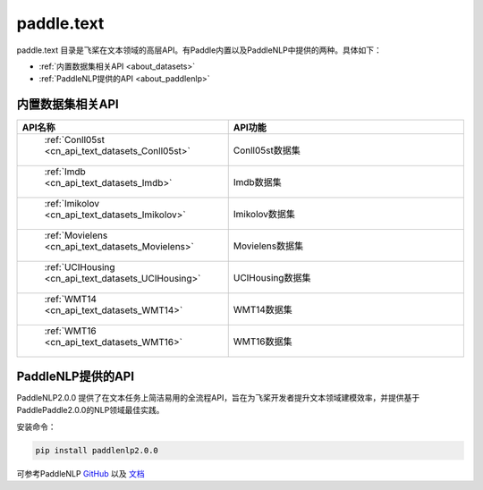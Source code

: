 .. _cn_overview_text:

paddle.text
---------------------

paddle.text 目录是飞桨在文本领域的高层API。有Paddle内置以及PaddleNLP中提供的两种。具体如下：

-  :ref:`内置数据集相关API <about_datasets>`
-  :ref:`PaddleNLP提供的API <about_paddlenlp>`

.. _about_datasets:

内置数据集相关API
::::::::::::::::::::

.. csv-table::
    :header: "API名称", "API功能"
    :widths: 10, 30

    " :ref:`Conll05st <cn_api_text_datasets_Conll05st>` ", "Conll05st数据集"
    " :ref:`Imdb <cn_api_text_datasets_Imdb>` ", "Imdb数据集"
    " :ref:`Imikolov <cn_api_text_datasets_Imikolov>` ", "Imikolov数据集"
    " :ref:`Movielens <cn_api_text_datasets_Movielens>` ", "Movielens数据集"
    " :ref:`UCIHousing <cn_api_text_datasets_UCIHousing>` ", "UCIHousing数据集"
    " :ref:`WMT14 <cn_api_text_datasets_WMT14>` ", "WMT14数据集"
    " :ref:`WMT16 <cn_api_text_datasets_WMT16>` ", "WMT16数据集"

.. _about_paddlenlp:

PaddleNLP提供的API
::::::::::::::::::::

PaddleNLP2.0.0 提供了在文本任务上简洁易用的全流程API，旨在为飞桨开发者提升文本领域建模效率，并提供基于PaddlePaddle2.0.0的NLP领域最佳实践。

安装命令：

.. code-block::

    pip install paddlenlp2.0.0


可参考PaddleNLP `GitHub <https://github.com/PaddlePaddle/PaddleNLP>`_ 以及 `文档 <https://paddlenlp.readthedocs.io/zh/latest/index.html>`_ 

.. csv-table::
    :header: "API模块", "功能简介", "API用法简单示例"
    :widths: 10, 20, 20

    " `paddlenlp.datasets <https://paddlenlp.readthedocs.io/zh/latest/data_prepare/dataset_list.html>`_ ", "数据集相关API，包含自定义数据集，数据集贡献与数据集快速加载等功能", " ``train_ds, dev_ds = paddlenlp.datasets.load_dataset('ptb', splits=('train', 'dev'))`` "
    " `paddlenlp.data <https://paddlenlp.readthedocs.io/zh/latest/data_prepare/data_preprocess.html>`_ ", "文本数据处理Pipeline的相关API", "见链接文档"
    " `paddlenlp.transformers <https://paddlenlp.readthedocs.io/zh/latest/model_zoo/transformers.html>`_ ", "基于Transformer结构相关的预训练模型API，包含ERNIE, BERT, RoBERTa, Electra等主流经典结构和下游任务", " ``model = paddlenlp.transformers.BertForSequenceClassification.from_pretrained('bert-wwm-chinese', num_classes=2)`` "
    " `paddlenlp.metrics <https://paddlenlp.readthedocs.io/zh/latest/metrics/metrics.html>`_", "提供了文本任务上的一些模型评价指标，例如Perplexity、GlLUE中用到的评估器、BLEU、Rouge等，与飞桨高层API兼容", " ``metric = paddlenlp.metrics.AccuracyAndF1()`` "
    " `paddlenlp.embeddings <https://github.com/PaddlePaddle/PaddleNLP/blob/develop/docs/embeddings.md>`_", "词向量相关API，支持一键快速加载包预训练的中文词向量，VisulDL高维可视化等功能", " ``token_embedding = paddlenlp.embeddings.TokenEmbedding(embedding_name="fasttext.wiki-news.target.word-word.dim300.en")`` "

